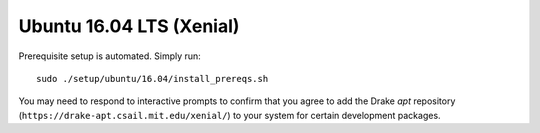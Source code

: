 .. _build_from_source_xenial:

*************************
Ubuntu 16.04 LTS (Xenial)
*************************

Prerequisite setup is automated. Simply run::

    sudo ./setup/ubuntu/16.04/install_prereqs.sh

You may need to respond to interactive prompts to confirm that you agree to add
the Drake `apt` repository (``https://drake-apt.csail.mit.edu/xenial/``) to your
system for certain development packages.
